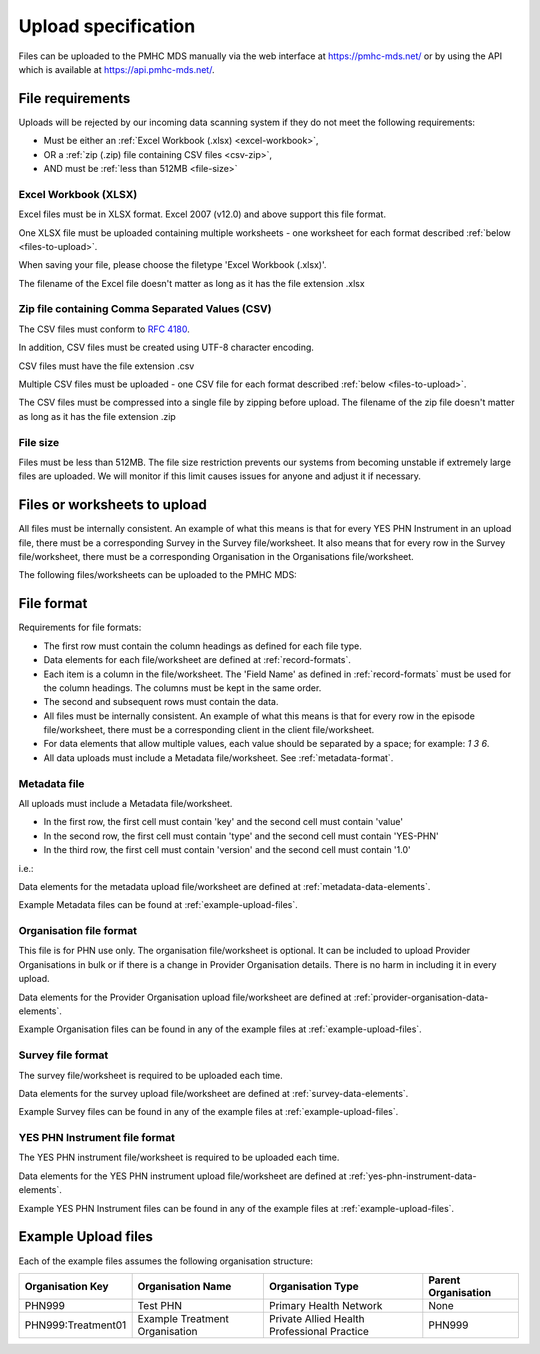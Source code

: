 .. _upload_specification:

Upload specification
====================

Files can be uploaded to the PMHC MDS manually via the web interface at https://pmhc-mds.net/ or
by using the API which is available at https://api.pmhc-mds.net/.

.. _file-requirements:

File requirements
-----------------
Uploads will be rejected by our incoming data scanning system if they do not
meet the following requirements:

* Must be either an :ref:`Excel Workbook (.xlsx) <excel-workbook>`,
* OR a :ref:`zip (.zip) file containing CSV files <csv-zip>`,
* AND must be :ref:`less than 512MB <file-size>`

.. _excel-workbook:

Excel Workbook (XLSX)
^^^^^^^^^^^^^^^^^^^^^
Excel files must be in XLSX format. Excel 2007 (v12.0) and above support this
file format.

One XLSX file must be uploaded containing multiple worksheets - one worksheet
for each format described :ref:`below <files-to-upload>`.

When saving your file, please choose the filetype 'Excel Workbook (.xlsx)'.

The filename of the Excel file doesn't matter as long as it has the file
extension .xlsx

.. _csv-zip:

Zip file containing Comma Separated Values (CSV)
^^^^^^^^^^^^^^^^^^^^^^^^^^^^^^^^^^^^^^^^^^^^^^^^
The CSV files must conform to `RFC 4180 <https://www.ietf.org/rfc/rfc4180.txt>`__.

In addition, CSV files must be created using UTF-8 character encoding.

CSV files must have the file extension .csv

Multiple CSV files must be uploaded - one CSV file for each format described
:ref:`below <files-to-upload>`.

The CSV files must be compressed into a single file by zipping before upload. The
filename of the zip file doesn't matter as long as it has the file
extension .zip

.. _file-size:

File size
^^^^^^^^^
Files must be less than 512MB. The file size restriction prevents our systems
from becoming unstable if extremely large files are uploaded. We will monitor
if this limit causes issues for anyone and adjust it if necessary.

.. _files-to-upload:

Files or worksheets to upload
-----------------------------

All files must be internally consistent. An example of what this means
is that for every YES PHN Instrument in an upload file,
there must be a corresponding Survey in the Survey file/worksheet.
It also means that for every row in the Survey file/worksheet, there must be a
corresponding Organisation in the Organisations file/worksheet.

The following files/worksheets can be uploaded to the PMHC MDS:

.. csv-table:: Summary of files to upload
  :file: upload-file-types.csv
  :header-rows: 1

.. _file-format:

File format
-----------

Requirements for file formats:

- The first row must contain the column headings as defined for each file type.
- Data elements for each file/worksheet are defined at :ref:`record-formats`.
- Each item is a column in the file/worksheet. The 'Field Name' as defined in
  :ref:`record-formats` must be used for
  the column headings. The columns must be kept in the same order.
- The second and subsequent rows must contain the data.
- All files must be internally consistent. An example of what this means is
  that for every row in the episode file/worksheet, there must be a
  corresponding client in the client file/worksheet.
- For data elements that allow multiple values, each value should be separated
  by a space; for example: `1 3 6`.
- All  data uploads must include a Metadata file/worksheet.
  See :ref:`metadata-format`.

.. _metadata-format:

Metadata file
^^^^^^^^^^^^^

All uploads must include a Metadata file/worksheet.

- In the first row, the first cell must contain 'key' and the second cell
  must contain 'value'
- In the second row, the first cell must contain 'type' and the second
  cell must contain 'YES-PHN'
- In the third row, the first cell must contain 'version' and the second
  cell must contain '1.0'

i.e.:

.. csv-table:: Metadata file
  :file: metadata-file.csv

Data elements for the metadata upload file/worksheet are defined at
:ref:`metadata-data-elements`.

Example Metadata files can be found at :ref:`example-upload-files`.

.. _organisation-format:

Organisation file format
^^^^^^^^^^^^^^^^^^^^^^^^
This file is for PHN use only. The organisation file/worksheet is optional. It can
be included to upload Provider Organisations in bulk or if there is a change in
Provider Organisation details. There is no harm in including it in every upload.

Data elements for the Provider Organisation upload file/worksheet are defined at
:ref:`provider-organisation-data-elements`.

Example Organisation files can be found in any of the example files at :ref:`example-upload-files`.

.. _survey-format:

Survey file format
^^^^^^^^^^^^^^^^^^
The survey file/worksheet is required to be uploaded each time. 

Data elements for the survey upload file/worksheet are defined at
:ref:`survey-data-elements`.

Example Survey files can be found in any of the example files at :ref:`example-upload-files`.

.. _yes-phn-instrument-format:

YES PHN Instrument file format
^^^^^^^^^^^^^^^^^^^^^^^^^^^^^^
The YES PHN instrument file/worksheet is required to be uploaded each time. 

Data elements for the YES PHN instrument upload file/worksheet are defined at
:ref:`yes-phn-instrument-data-elements`.

Example YES PHN Instrument files can be found in any of the example files at :ref:`example-upload-files`.

.. _example-upload-files:

Example Upload files
--------------------

Each of the example files assumes the following organisation structure:

+--------------------------+------------------------------------------------+---------------------------------------------+---------------------+
| Organisation Key         | Organisation Name                              | Organisation Type                           | Parent Organisation |
+==========================+================================================+=============================================+=====================+
| PHN999                   | Test PHN                                       | Primary Health Network                      | None                |
+--------------------------+------------------------------------------------+---------------------------------------------+---------------------+
| PHN999:Treatment01       | Example Treatment Organisation                 | Private Allied Health Professional Practice | PHN999              |
+--------------------------+------------------------------------------------+---------------------------------------------+---------------------+

.. csv-table:: Summary of example upload files
  :file: example-files.csv
  :header-rows: 1